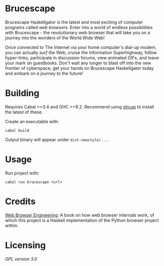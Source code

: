 * Brucescape

Brucescape Haskellgator is the latest and most exciting of computer programs
called /web browsers/.  Enter into a world of endless possibilities with
Brucescape - the revolutionary web browser that will take you on a journey into
the wonders of the World Wide Web!

Once connected to The Internet via your home computer's dial-up modem, you can
actually /surf/ the Web, cruise the Information Superhighway, follow
/hyper/-links, participate in discussion forums, view animated GIFs, and leave
your mark on guestbooks.  Don't wait any longer to blast off into the new
frontier of cyberspace, get your hands on Brucescape Haskellgator today and
embark on a journey to the future!

* Building

Requires Cabal >=3.4 and GHC >=9.2.  Recommend using [[https://www.haskell.org/ghcup/][ghcup]] to install the
latest of these.

Create an executable with:

#+begin_src shell
cabal build
#+end_src

Output binary will appear under =dist-newstyle/...=.

* Usage

Run project with:

#+begin_src shell
cabal run brucescape <url>
#+end_src

* Credits

[[https://browser.engineering/][Web Browser Engineering]]: A book on how web browser internals work, of which
this project is a Haskell implementation of the Python browser project within.

* Licensing

[[LICENSE][GPL version 3.0]]
